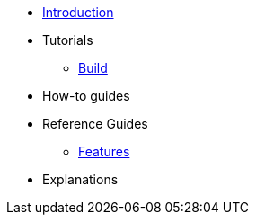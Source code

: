 * xref:index.adoc[Introduction]
* Tutorials
** xref:build.adoc[Build]
* How-to guides
* Reference Guides
** xref:features.adoc[Features]

* Explanations